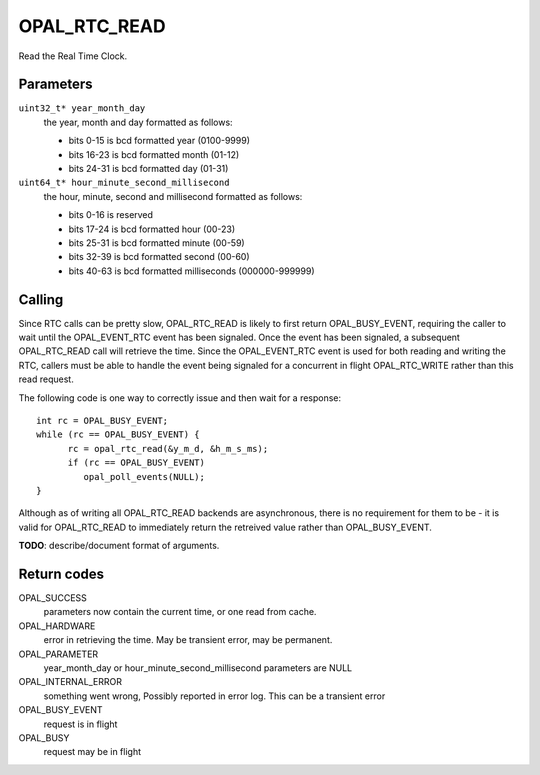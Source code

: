 OPAL_RTC_READ
=============

Read the Real Time Clock.

Parameters
----------

``uint32_t* year_month_day``
  the year, month and day formatted as follows:

  - bits  0-15 is bcd formatted year (0100-9999)
  - bits 16-23 is bcd formatted month (01-12)
  - bits 24-31 is bcd formatted day (01-31)

``uint64_t* hour_minute_second_millisecond``
  the hour, minute, second and millisecond formatted as follows:

  - bits  0-16 is reserved
  - bits 17-24 is bcd formatted hour (00-23)
  - bits 25-31 is bcd formatted minute (00-59)
  - bits 32-39 is bcd formatted second (00-60)
  - bits 40-63 is bcd formatted milliseconds (000000-999999)

Calling
-------
Since RTC calls can be pretty slow, OPAL_RTC_READ is likely to first return
OPAL_BUSY_EVENT, requiring the caller to wait until the OPAL_EVENT_RTC event
has been signaled. Once the event has been signaled, a subsequent
OPAL_RTC_READ call will retrieve the time. Since the OPAL_EVENT_RTC event is
used for both reading and writing the RTC, callers must be able to handle
the event being signaled for a concurrent in flight OPAL_RTC_WRITE rather
than this read request.

The following code is one way to correctly issue and then wait for a response: ::

    int rc = OPAL_BUSY_EVENT;
    while (rc == OPAL_BUSY_EVENT) {
    	  rc = opal_rtc_read(&y_m_d, &h_m_s_ms);
          if (rc == OPAL_BUSY_EVENT)
	     opal_poll_events(NULL);
    }

Although as of writing all OPAL_RTC_READ backends are asynchronous, there is
no requirement for them to be - it is valid for OPAL_RTC_READ to immediately
return the retreived value rather than OPAL_BUSY_EVENT.

**TODO**: describe/document format of arguments.

Return codes
------------

OPAL_SUCCESS
  parameters now contain the current time, or one read from cache.

OPAL_HARDWARE
  error in retrieving the time. May be transient error,
  may be permanent.

OPAL_PARAMETER
  year_month_day or hour_minute_second_millisecond parameters are NULL

OPAL_INTERNAL_ERROR
  something went wrong, Possibly reported in error log.
  This can be a transient error

OPAL_BUSY_EVENT
  request is in flight

OPAL_BUSY
  request may be in flight
